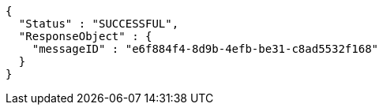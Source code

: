 [source,options="nowrap"]
----
{
  "Status" : "SUCCESSFUL",
  "ResponseObject" : {
    "messageID" : "e6f884f4-8d9b-4efb-be31-c8ad5532f168"
  }
}
----